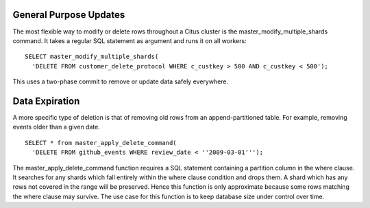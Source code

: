 .. _general:

General Purpose Updates
-----------------------

The most flexible way to modify or delete rows throughout a Citus cluster is the master_modify_multiple_shards command. It takes a regular SQL statement as argument and runs it on all workers:

::

  SELECT master_modify_multiple_shards(
    'DELETE FROM customer_delete_protocol WHERE c_custkey > 500 AND c_custkey < 500');

This uses a two-phase commit to remove or update data safely everywhere.

.. _expiration:

Data Expiration
-------------------

A more specific type of deletion is that of removing old rows from an append-partitioned table. For example, removing events older than a given date.

::

  SELECT * from master_apply_delete_command(
    'DELETE FROM github_events WHERE review_date < ''2009-03-01''');

The master_apply_delete_command function requires a SQL statement containing a partition column in the where clause. It searches for any shards which fall entirely within the where clause condition and drops them. A shard which has any rows not covered in the range will be preserved. Hence this function is only approximate because some rows matching the where clause may survive. The use case for this function is to keep database size under control over time.
